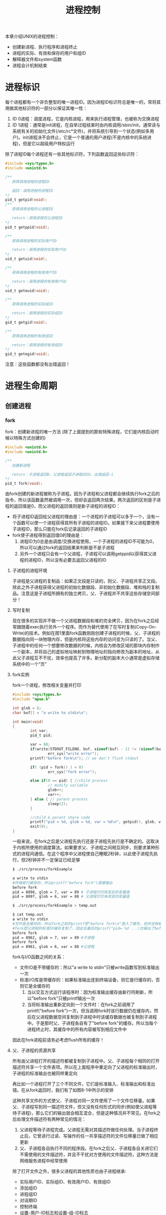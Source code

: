 #+TITLE: 进程控制
#+HTML_HEAD: <link rel="stylesheet" type="text/css" href="css/main.css" />
#+HTML_LINK_UP: env.html   
#+HTML_LINK_HOME: apue.html
#+OPTIONS: num:nil timestamp:nil ^:nil *:nil
本章介绍UNIX的进程控制：
+ 创建新进程、执行程序和进程终止
+ 进程的实际、有效和保存的用户和组ID
+ 解释器文件和system函数
+ 进程会计机制结束
  
* 进程标识
  每个进程都有一个非负整型的唯一进程ID。因为进程ID标识符总是唯一的，常将其用做其他标识符的一部分以保证其唯一性：
1. ID 0进程：调度进程，它是内核进程，用来执行进程管理，也被称为交换进程
2. ID 1进程：通常是init进程，在自举过程结束时由内核调用/sbin/init，通常读与系统有关的初始化文件(/etc/rc*文件)，并将系统引导到一个状态(例如多用户)。init进程决不会终止，它是一个普通的用户进程(不是内核中的系统进程)，但是它以超级用户特权运行
   
   
除了进程ID每个进程还有一些其他标识符，下列函数返回这些标识符：
#+BEGIN_SRC C
  #include <sys/types.h>
  #include <unistd.h>

  /**
     获得调用进程的进程ID　

     返回：调用进程的进程ID
  ,*/
  pid_t getpid(void);
  /**
     获得调用进程的父进程ID

     return：调用进程的父进程ID 
  ,*/
  pid_t getppid(void);

  /**
     获得调用进程的实际用户ID

     return：调用进程的实际用户ID
  ,*/
  uid_t getuid(void);

  /**
     获得调用进程的有效用户ID

     return：调用进程的有效用户ID
  ,*/
  uid_t geteuid(void);

  /**
     获得调用进程的实际组ID

     return：调用进程的实际组ID
  ,*/
  gid_t getgid(void);

  /**
     获得调用进程的有效组ID

     return：调用进程的有效组ID
  ,*/
  gid_t getegid(void); 
#+END_SRC
注意：这些函数都没有出错返回！

* 进程生命周期
  
** 创建进程
   
*** fork
    fork：创建新进程的唯一方法 (除了上面提到的那些特殊进程，它们是内核启动时候以特殊方式创建的)
    #+BEGIN_SRC C
  #include <unistd.h>
  #include <unistd.h>

  /**
     创建新进程

     return：子进程返回0，父进程返回子进程的ID，出错返回-1
  ,*/
  pid_t fork(void);
    #+END_SRC
    由fork创建的新进程被称为子进程。因为子进程和父进程都会继续执行fork之后的指令，所以该函数虽然被调用一次，但却会返回两次结果。两次返回的区别是子进程的返回值是0，而父进程的返回值则是新子进程的进程ID：
+ 将子进程ID返回给父进程的理由是：一个进程的子进程可以多于一个，没有一个函数可以使一个进程获得其所有子进程的进程ID。如果接下来父进程要使用子进程ID，那么只能在fork后记录返回的子进程ID
+ fork使子进程得到返回值0的理由是：
  1. 进程ID为0总是由调度/交换进程使用，一个子进程的进程ID不可能为0，所以可以通过fork的返回结果来判断是不是子进程
  2. 另外一个进程只会有一个父进程，子进程可以调用getppid以获得其父进程的进程ID，所以没有必要去返回父进程的ID
     
**** 子进程的进程环境
     子进程是父进程的复制品：如果正文段是只读的，则父、子进程共享正文段。除此之外子进程获得父进程的初始化数据段、非初始化数据段、堆和栈的复制品。注意这是子进程所拥有的独立拷贝，父、子进程并不共享这些存储空间部分！
     
**** 写时复制
     现在很多的实现并不做一个父进程数据段和堆的完全拷贝，因为在fork之后经常跟随着exec执行另外一个程序。而作为替代使用了在写时复制(Copy-On-Write)的技术。例如在图1里面fork函数刚刚创建子进程的时候，父、子进程的数据指向同一块物理内存，但是内核将这些内存的访问变为只读的了。当父、子进程中的任何一个想要修改数据的时候，内核会为修改区域的那块内存制作一个副本，并将自己的虚拟地址映射到物理地址的指向修改为副本的地址，从此父子进程互不干扰，效率也提高了许多。新分配的副本大小通常是虚拟存储系统中的一个“页”
     #+ATTR_HTML: image :width 90% 
     [[file:pic/child-process.png]]
     
**** fork实例
     fork一个进程，修改相关变量并打印
     #+BEGIN_SRC C
      #include <sys/types.h>
      #include "apue.h"

      int glob = 6;
      char buf[] = "a write to stdin\n";

      int main(void)
      {
              int var;
              pid_t pid;

              var = 88;
              if(write(STDOUT_FILENO, buf, sizeof(buf) - 1) != (sizeof(buf) - 1))
                      err_sys("write error");
              printf("before fork\n"); // we don't flush stdout

              if( (pid = fork() ) < 0)
                      err_sys("fork error");
              
              else if(0 == pid) { //child process
                      // modify variable
                      glob++; 
                      var++; 
              } else { // parent process
                      sleep(2);
              }

              //child & parent share code
              printf("pid = %d, glob = %d, var = %d\n", getpid(), glob, var);
              exit(0);
      }
     #+END_SRC
     一般来说，在fork之后是父进程先执行还是子进程先执行是不确定的。这取决于内核所使用的调度算法。如果要求父、子进程之间相互同步，则要求某种形式的进程间通信。在这个程序中父进程使自己睡眠2秒钟，以此使子进程先执行，但2秒钟并不一定保证已经足够
     #+BEGIN_SRC sh
  $ ./src/process/forkExample

  a write to stdin
  #终端是行缓存的，所以printf("before fork")直接输出
  before fork
  pid = 8898, glob = 7, var = 89 # 子进程打印改变后的变量值
  pid = 8897, glob = 6, var = 88 # 父进程打印未改变的变量值

  $ ./src/process/forkExample > temp.out

  $ cat temp.out 
  a write to stdin
  #文件是全缓存的，所以fork之前的printf把"before fork\n"放入了缓存，但并没有输出
  #fork把父进程的标准IO缓存复制了，因此在最后的prinf("pid= %d ...)也输出了before fork\n
  before fork 
  pid = 8962, glob = 7, var = 89 #子进程
  before fork
  pid = 8961, glob = 6, var = 88 #父进程
     #+END_SRC
     fork与I/O函数之间的关系：
+ 文件IO是不带缓存的：所以"a write to stdin"只被write函数写到标准输出一次
+ 标准I/O库是带缓存的：如果标准输出连到终端设备，则它是行缓存的，否则它是全缓存的
  1. 当以交互方式运行该程序时：因为标准输出缓存由新行符刷新，所以"before fork"只被printf输出一次
  2. 当将标准输出重新定向到一个文件时：在fork之前调用了printf("before fork")一次，但当调用fork时该行数据仍在缓存内，然后在父进程数据空间复制到子进程中时该缓存数据也被复制到子进程中。于是那时父、子进程各自有了"before fork"的缓存。所以当每个进程终止时，其缓存中的所有内容被写到相应文件中
     
因此在fork进程前请务必考虑flush所有的缓存！
**** 父、子进程的资源共享
     所有由父进程打开的描述符都被复制到子进程中。父、子进程每个相同的打开描述符共享一个文件表项。所以在上面程序中重定向了父进程的标准输出时，子进程的标准输出也被同样重定向
     
     再比如一个进程打开了三个不同文件，它们是标准输入、标准输出和标准出错。在从fork返回时，我们有了如图8-1中所示的安排
     #+ATTR_HTML: image :width 90% 
     [[file:pic/child-fd.png]]
     这种共享文件的方式使父、子进程对同一文件使用了一个文件位移量。如果父、子进程写到同一描述符文件，但又没有任何形式的同步(例如使父进程等待子进程)，那么它们的输出就会相互混合，但是这种情况并不常见。在fork之后处理文件描述符有两种常见的情况：
1. 父进程等待子进程完成。父进程无需对其描述符做任何处理。当子进程终止后，它曾进行过读、写操作的任一共享描述符的文件位移量已做了相应更新
2. 父、子进程各自执行不同的程序段。在fork之后父、子进程各自关闭它们不需使用的文件描述符，并且不干扰对方使用的文件描述符。这种方法是网络服务进程中经常使用
   
除了打开文件之外，很多父进程的其他性质也由子进程继承:
+ 实际用户ID、实际组ID、有效用户ID、有效组ID
+ 添加组ID
+ 进程组ID
+ 对话期ID
+ 控制终端
+ 设置-用户-ID标志和设置-组-ID标志
+ 当前工作目录
+ 根目录
+ 文件方式创建屏蔽字
+ 信号屏蔽和排列
+ 对任一打开文件描述符的在执行时关闭标志
+ 环境
+ 连接的共享存储段
+ 资源限制
**** 父、子进程的区别
+ fork的返回值
+ 进程ID
+ 不同的父进程ID
+ 子进程的tms_utime，tms_stime，tms_cutime以及tms_ustime设置为0
+ 父进程设置的锁，子进程不继承
+ 子进程的未决告警被清除
+ 子进程的未决信号集设置为空集
**** fork的常见用法
1. 一个父进程希望复制自己，使父、子进程同时执行不同的代码段。这在网络服务进程中是常见的：父进程等待委托者的服务请求。当这种请求到达时，父进程调用fork，使子进程处理此请求。父进程则继续等待下一个服务请求
2. 一个进程要执行一个不同的程序。这对shell是常见的情况。在这种情况下，子进程在从fork返回后立即调用exec
   
某些操作系统将第二种用法中的两个操作(fork之后执行exec)组合成一个，并称其为spawn。UNIX将这两个操作分开，因为在很多场合需要单独使用fork，其后并不跟随exec
*** vfork
    vfork：用于创建一个新进程，而该新进程的目的是为了exec一个新程序
    #+BEGIN_SRC C
      #include <sys/types.h>
      #include <unistd.h>

      /**
         创建新进程，而该新进程是目的是为了exec一个新程序

         return：子进程返回0，父进程返回子进程的ID，出错返回-1
      ,*/
      pid_t vfork(void);
    #+END_SRC
    vfork与fork的不同：
1. vfork并不将父进程的地址空间复制到子进程中，在子进程exec之前完全使用父进程的地址空间，这意味着子进程如果修改了某个变量，这个修改对父进程也是可见的！
2. vfork保证了子进程在父进程之前执行，父进程会阻塞运行直到子进程执行了exec或者exit函数。如果在调用这两个函数之前子进程依赖于父进程的进一步动作，则会导致死锁，特别是子进程并不继承父进程的记录锁，这时使用父进程打开的文件时可能会被阻塞！
**** vfork实例
     改写fork实例
     #+BEGIN_SRC C
       #include "apue.h"

       // external variable in initialized data
       int glob = 6;

       int main(void)
       {
               // automatic variable on the stack
               int var;
               pid_t pid;

               var = 88;
               printf("before fork\n");

               if((pid = vfork()) < 0) {
                       err_sys("fork error");
               } else if(pid == 0) { //child 
                       glob++; // change variable 
                       var++; 
                       _exit(0); //child terminated
                       //exit(0) 
               }

               //parent
               printf("pid = %d, glob = %d, var = %d\n", getpid(), glob, var);
               exit(0);
       }
     #+END_SRC
     
     子进程对变量glob和var做加1操作，结果改变了父进程中的变量值。因为子进程在父进程的地址空间中运行
     #+BEGIN_SRC sh
  $ gcc -I/home/klose/Documents/programming/c/apue/include -c -o vforkExample.o src/process/vforkExample.c #编译c文件，注意不能有优化参数！
  $ gcc -o vforkExample vforkExample.o src/lib/libapue.a # 链接静态库文件，产生可执行文件

  $ ./vforkExample 
  before fork
  pid = 19302, glob = 7, var = 89

  $ gcc -O2 -I/home/klose/Documents/programming/c/apue/include -c -o vforkExample1.o src/process/vforkExample.c 
  $ gcc -O2 -o vforkExample1 vforkExample1.o src/lib/libapue.a

  $ ./vforkExample1 #由于优化，var被放在寄存器内，所以丢失了子线程的修改
  before fork
  pid = 19471, glob = 7, var = 88
     #+END_SRC
     注意：子进程对变量的改动只对保存在内存中的变量有效，而对寄存器中的变量有可能会回滚。如果编译使用了优化参数，结果可能并不同，为了保证效果可以使用volatile
     
     因为写时复制技术的普及，实际上vfork已经是个过时的函数，尽量避免使用vfork
** 终止进程
   进程有三种正常终止法及两种异常终止法：
+ 正常终止:
  1. 在main函数内执行return语句，这等效于调用exit
  2. 调用exit函数，其操作包括调用各终止处理程序(终止处理程序在调用atexit函数时登录)，然后关闭所有标准I/O流等。但因为并不处理文件描述符、多进程(父、子进程)以及作业控制，所以这一定义对UNIX系统而言是不完整的
  3. 调用_exit系统调用函数，此函数由exit调用，它处理UNIX特定的细节。_exit是由POSIX.1说明的
+ 异常终止:
  1. 调用abort产生SIGABRT信号，是下一种异常终止的一种特例
  2. 当进程接收到某个信号时。进程本身(例如调用abort函数)、其他进程和内核都能产生传送到某一进程的信号(例如进程越出其地址空间访问存储单元，或者除以0)，内核就会为该进程产生相应的信号
     
不管进程如何终止，最后都会执行内核中的同一段代码。这段代码为相应进程关闭所有打开的文件描述符，释放它所使用的存储器等等

对上述任意一种终止情形，我们都希望终止进程能够通知其父进程它是如何终止的。对于exit和_exit，这是依靠传递给它们的退出状态参数来实现的。在异常终止情况，内核(不是进程本身)产生一个指示其异常终止原因的终止状态。注意这里使用了退出状态和终止状态两个不同术语，事实上最后调用_exit函数时内核会将退出状态转化为终止状态

在任意一种情况下，该终止进程的父进程都能用wait或waitpid函数取得其终止状态

如果父进程在子进程之前终止，对于其父进程已经终止的所有进程，它们的父进程都改变为init进程。这些进程由init进程领养。其操作过程大致是：在一个进程终止时，内核逐个检查所有活动进程，以判断它是否是正要终止的进程的子进程，如果是则该进程的父进程ID就更改为1(init进程的ID)。这种处理方法保证了每个进程有一个父进程

如果子进程在父进程之前终止，那么父进程又如何能在做相应检查时得到子进程的终止状态呢？内核为每个终止子进程保存了一定量的信息，所以当终止进程的父进程调用wait或waitpid时，可以得到有关信息。这种信息至少包括进程ID、该进程的终止状态、以及该进程使用的CPU时间总量。内核可以释放终止进程所使用的所有存储器，关闭其所有打开文件

一个已经终止，但是其父进程尚未对其进行善后处理(获取终止子进程的有关信息、释放它仍占用的资源)的进程被称为僵尸进程。ps(1)命令会将僵尸进程状态打印为Z

一个由init进程领养的进程终止时不会变成一个僵尸进程，因为init被编写成只要有一个子进程终止，init就会调用一个wait函数取得其终止状态。这样也就防止了在系统中有很多僵尸进程

*** wait
    当一个进程正常或异常终止时，内核就向其父进程发送SIGCHLD信号。因为子进程终止是个异步事件，所以这种信号也是内核向父进程发的异步通知。父进程可以忽略该信号，或者提供一个该信号发生时即被调用执行的函数。对于这种信号的系统默认动作是忽略它。现在我们只需要知道的是调用wait的进程可能会:
+ 如果其所有子进程都还在运行：阻塞调用wait的进程
+ 如果一个子进程已终止，并且正等待父进程存取其终止状态：带子进程的终止状态立即返回
+ 如果它没有任何子进程：出错立即返回
  
  #+BEGIN_SRC C
      #include <sys/types.h>
      #include <sys/wait.h>

      /**
         阻塞等待直到有一个子进程退出，并将子进程的终止状态记录到status处

         status：整形指针，记录子进程的终止状态，如果不关心终止状态，则可将该参数指定为空指针

         return：若成功返回终止子进程的PID，若出错返回-1
       ,*/
      pid_t wait(int *status);
  #+END_SRC
  status是一个整型指针。如果status不是一个空指针，则终止进程的终止状态就存放在它所指向的单元内。如果不关心终止状态，则可将该参数指定为空指针
  
  status状态整形字是由实现定义的。其中某些位表示退出状态(正常返回)，其他位则指示信号编号(异常返回)，有一位指示是否产生了一个core文件等等。POSIX.1规定终止状态用定义在<sys/wait.h>中的各个宏来查看。有三个互斥的宏可用来取得进程终止的原因，基于它们中哪一个值是真,就可选用其他宏来取得终止状态、信号编号等。这些都在表8-1中给出：
  #+CAPTION: 检查wait和waitpid所返回的终止状态的宏
  #+ATTR_HTML: :border 1 :rules all :frame boader
  | 宏                  | 说明                                                                                                                                                            |
  | WIFEXITED(status)   | 如果子进程是正常终止则为真，执行WEXITSTATUS(status)获得子进程传送给exit或_exit参数的低8位                                                          |
  | WIFSIGNALED(status) | 如果子进程是异常终止则为真，执行WTERMSIG(status)获得子进程终止的信号编号。另外SVR4和4.3+BSD(非POSIX.1)定义宏: WCOREDUMP(status)若已产生终止进程的core文件则返回真 |
  | WIFSTOPPED(status)  | 如果是子进程的状态是暂停则为真，执行WSTOPSIG(status)获得使子进程暂停的信号编号                                                                                  |
**** wait实例
     pr_exit使用表8-1中的宏以打印进程的终止状态。注意如果定义了WCOREDUMP，则此函数也处理该宏
     #+BEGIN_SRC C
       #include <sys/types.h>
       #include <wait.h>
       #include "apue.h"

       void pr_exit(int status) 
       {
               if( WIFEXITED(status) )
                       printf("normal termination, exit status = %d\n",
                              WEXITSTATUS(status));

               else if( WIFSIGNALED(status) )
                       printf("abnormal termination, signal number = %d%s\n",
                              WTERMSIG(status),
       #ifdef WCOREDUMP
                              WCOREDUMP(status) ? "(corefile generated)" : "");
               
       #else
               "");
       #endif

       else if( WIFSTOPPED(status) ) 
               printf("child stopped, signal number = %d\n",
                      WSTOPSIG(status));
       }
     #+END_SRC
     打印不同终止的状态值
     #+BEGIN_SRC C
  #include <sys/types.h>
  #include <wait.h>
  #include "apue.h"

  int main(void) 
  {
          pid_t pid;
          int status;

          if( (pid = fork() ) < 0)
                  err_sys("fork error");
          else if(0 == pid)
                  exit(7); //子进程正常退出
          
          if ( wait(&status) != pid)
                  err_sys("wait error");
          pr_exit(status);

          if( (pid = fork() ) < 0)
                  err_sys("fork error");
          else if(0 == pid)
                  abort(); //子进程调用abort

          if ( wait(&status) != pid)
                  err_sys("wait error");
          pr_exit(status);

          if( (pid = fork() ) < 0)
                  err_sys("fork error");
          else if(0 == pid)
                  status /= 0; //子进程产生异常信号
          
          if ( wait(&status) != pid)
                  err_sys("wait error");
          pr_exit(status);

          exit(0);
  }
     #+END_SRC
     测试：
     #+BEGIN_SRC sh
  $ ./src/process/waitExample

  normal termination, exit status = 7
  abnormal termination, signal number = 6 # SIGABRT
  abnormal termination, signal number = 8 # SIGFPE
     #+END_SRC
     不幸的是没有一种可移植的方法将WTERMSIG得到的信号编号映射为说明性的名字。必须查看<signal.h>头文件才能知道SIGABRT的值是6，SIGFPE的值是8
*** waitpid
    waitpid：可以指定子进程的PID，并设置相关阻塞选项
    #+BEGIN_SRC C
  #include <sys/types.h>
  #include <sys/wait.h>

  /**
     wait的扩展版本，可以指定子进程pid，以及相关阻塞选项

     pid：子进程pid
     status：存储终止状态的指针
     options：阻塞选项

     return：若成功返回终止子进程的PID，若出错返回-1
  ,*/
  pid_t waitpid(pid_t pid, int *status, int options);
    #+END_SRC
    
    pid参数与其值有关：
    #+CAPTION: waitpid的pid参数
    #+ATTR_HTML: :border 1 :rules all :frame boader
    | pid取值 | 说明 | 
    | pid == -1 | 等待任一子进程，与wait等效 |
    |pid > 0 | 等待其进程ID与pid相等的子进程 | 
    | pid == 0 | 等待其组ID等于调用进程的组ID的任一子进程 |
    | pid < -1 | 等待其组ID等于pid的绝对值的任一子进程 |
    
    options参数或者是0，或者是下表中常数的逐位或运算
    #+CAPTION: waitpid的option参数
    #+ATTR_HTML: :border 1 :rules all :frame boader
    | 常量      | 说明                                                                                                                                                |
    | WNOHANG   | 如果pid指定的子进程并不立即可用，则waitpid不阻塞，直接返回值为0                                                             |
    | WUNTRACED | 如果实现支持作业控制，则由pid指定的任一子进程状态已暂停，并且其状态自暂停以来还未报告过，则返回其状态。WIFSTOPPED宏确定返回值是否对应于一个暂停子进程 |
    | 0         | 阻塞并等待pid指定的子进程终止                                                                                                                                      |
    
    因此waitpid函数提供了wait函数没有提供的三个功能:
1. waitpid等待一个特定的进程(而wait则返回任一终止子进程的状态)
2. waitpid提供了一个wait的非阻塞版本。只是希望取得一个子进程的状态，但不想阻塞
3. waitpid支持作业控制(以WUNTRACED选择项)
   
**** waitpid实例
     如果一个进程要fork一个子进程，但不要求它等待子进程终止，也不希望子进程处于僵死状态直到父进程终止。这可以通过调用fork两次来实现：第一个fork子线程提前终止，使得由它fork的第二个子进程被init托管，这样第二个子进程结束会自动被init进程调用wait处理，同时主进程只需要等待第一个子进程终止即可
     #+BEGIN_SRC C
       #include <sys/types.h>
       #include <sys/wait.h>
       #include "apue.h"

       int main(void)
       {
               //进程p
               pid_t pid;

               if( ( pid = fork() ) < 0)
                       err_sys("1. fork error");
               else if (0 == pid) { //子进程1，它的父进程是进程p
                       if( ( pid = fork() ) < 0)
                               err_sys("2.fork error");
                       else if(pid > 0) //子进程1 
                               exit(0); //结束子进程1

                       /*
                         这是子进程2，它的父进程原本是子进程1，但是因为子进程正常终止了，所以由init进程托管
                       ,*/
                       sleep(2);
                       printf("second child parent pid = %d\n", getppid());
                       exit(0); //当子进程2终止时，init进程会调用wait清理子进程2
               }

               //进程p阻塞等待子进程1终止，并清理子进程1
               if(waitpid(pid, NULL, 0) != pid)
                       err_sys("waitpid error"); 

               //进程p终止
               exit(0);
       }
     #+END_SRC
     测试：
     #+BEGIN_SRC sh
  $ ./src/process/zombieAvoid

  $ second child parent pid = 1 #第一个fork的子进程终止了，它的子进程被init进程托管
     #+END_SRC
     在第二个子进程中调用sleep是为了保证在打印父进程ID时第一个子进程已终止。在fork之后，父、子进程都可继续执行，但无法预知哪一个会先执行。如果不使第二个子进程睡眠，则在fork之后它可能比其父进程先执行，于是它打印的父进程ID将是创建它的父进程，而不是init进程
     
*** wait3和wait4
    wait3和wait4这两个函数比wait和waitpid分别要多一个参数rusage，该参数用于内核返回由终止进程及其所有子进程使用的资源信息摘要，包括用户CPU时间总量、系统CPU时间总量、缺页次数、接收到信号的次数等。这些资源信息只包括终止子进程，并不包括处于停止状态的子进程
    
    #+BEGIN_SRC C
  #include <sys/types.h>
  #include <sys/time.h>
  #include <sys/resources.h>
  #include <sys/wait.h>

  /**
     等待任一进程终止，并返回终止子进程使用的资源摘要

     status：存储子进程的终止状态的指针
     options：阻塞选项
     rusage：存储终止子进程使用的资源摘要的结构指针

     return：若成功返回终止子进程的PID，若出错返回-1
  ,*/
  pid_t wait3(int *status, int options, struct rusage *rusage);

  /**
     等待指定子进程终止，并返回终止子进程使用的资源摘要

     pid：指定子进程ID
     status：存储子进程的终止状态的指针
     options：阻塞选项
     rusage：存储终止子进程使用的资源摘要的结构指针

     return：若成功返回终止子进程的PID，若出错返回-1
  ,*/
  pid_t wait4(pid_t pid, int *status, int options, struct rusage *rusage);
    #+END_SRC
    表8-4中列出了各个wait函数所支持的不同的参数：
    
    #+CAPTION: 不同系统上各个wait函数所支持的参数
    #+ATTR_HTML: :border 1 :rules all :frame boader
    | 函数  | pid | options | rusage | POSIX | SVR4 | 4.3+BSD |
    | wait    |     |         |        | •     | •    | •       |
    | waitpid | •   | •       |        | •     | •    | •       |
    | wait3   |     | •       | •      |       | •    | •       |
    | wait4   | •   | •       | •      |       | •    | •       |
    对Linux而言，wait4是wait家族各个函数的系统调用入口，其它几个函数都基于wait4重新实现
    
** 竞争条件
   当多个进程都企图对共享数据进行某种处理，而最后的结果又取决于进程运行的顺序时，这就产生了竞态条件。如果在fork之后的某种逻辑显式或隐式地依赖于在fork之后是父进程先运行还是子进程先运行，那么fork函数就会是竞态条件活跃的孳生地。通常无法预料哪一个进程先运行。即使知道哪一个进程先运行，那么在该进程开始运行后所发生的事情也依赖于系统负载以及内核的调度算法
   
   例如在waitpid的实例中，当第二个子进程打印其父进程ID时就可以看到了一个潜在的竞态条件。如果第二个子进程在第一个子进程之前运行，则其父进程将会是第一个子进程。但是如果第一个子进程先运行，并有足够的时间到达并执行exit，则第二个子进程的父进程就是init。即使在程序中调用sleep，这也不保证什么。如果系统负担很重，那么在第二个子进程从sleep返回时，可能第一个子进程还没有得到机会运行。这种形式的问题很难排除，因为在大部分时间，这种问题并不出现
   
   如果一个进程希望等待一个子进程终止，则它必须调用wait函数。如果一个进程要等待其父进程终止，则可使用下列轮询的循环:
   #+BEGIN_SRC C
  while(getppid() != 1) //父进程终止，子进程由init进程托管
          sleep(1);
   #+END_SRC
   但轮询的问题是它浪费了CPU时间，因为调用者每隔1秒都被唤醒，然后进行条件测试
   
   为了避免竞态条件和定期询问，在多个进程之间需要有某种形式的信号机制。在UNIX中可以使用信号机制和各种形式的进程间通信
   
*** 竞争条件实例
    输出两个字符串：一个由子进程输出，一个由父进程输出。因为输出依赖于内核使进程运行的顺序及每个进程运行的时间长度，所以该程序包含了一个竞态条件
    #+BEGIN_SRC C
  #include <sys/types.h>
  #include "apue.h"

  static void charatatime(char *);

  int main(void) 
  {
          pid_t pid;

          if( ( pid = fork() ) < 0)
                  err_sys("fork error");
          else if(0 == pid) {
                  charatatime("output from child\n");
          } else {
                  charatatime("output from parent\n");
          }
          
          exit(0);
          
  }

  static void charatatime(char *str)
  {
          char *ptr;
          int c;

          setbuf(stdout, NULL);
          for(ptr = str; c = *ptr++; )
                  putc(c, stdout);
          
  }
    #+END_SRC
    测试：
    #+BEGIN_SRC sh
  $ ./src/process/raceCondition #先结束了子进程 
  output from parent 
  output from child

  $ ./src/process/raceCondition #先结束了父进程
  output from parent
  $ output from child
    #+END_SRC
    
    下面的代码会保证父进程比子进程先打印
    #+BEGIN_SRC C
  int
  main(void)
  {
      pid_t   pid;

  +   TELL_WAIT();

      if ((pid = fork()) < 0) {
          err_sys("fork error");
      } else if (pid == 0) {
  +       WAIT_PARENT();      /* parent goes first */
          charatatime("output from child\n");
      } else {
          charatatime("output from parent\n");
  +       TELL_CHILD(pid);
      }
      exit(0);
  }
    #+END_SRC
    以后会用信号量来实现五个例程TELL_WAIT、TELL_PARENT、TELL_CHILD、WAIT_PARENT以及WAIT_CHILD
    
** 执行程序
   当进程调用一种exec函数时，该进程完全由新程序代换，而新程序则从其main函数开始执行。调用exec并不创建新进程，因此进程ID并未改变。exec只是用另一个新程序替换了当前进程的正文、数据、堆和栈段
   
*** exec家族函数
    exec家族函数：将指定的程序装入当前进程，使之替换掉当前进程大部分的上下文环境。一共6个变体，使用类似但形式不同的参数。
    #+BEGIN_SRC C
  #include <unistd.h>

  int execl(const char *pathname, const char *arg0, ..., /* (char *)0 */);
  int execlp(const char *filename, const char *arg, ..., /* (char *)0 */);
  int execle(const char *pathname, const char *arg0, ..., /* (char *)0, char *const envp[] */);
  int execv(const char *pathname, char *const argv[]);
  int execvp(const char *filename, char *const argv[]);
  int execve(const char *pathname, char *const argv[], char *const envp[]);
    #+END_SRC
    这六个函数若出错则为-1，若成功则不返回
    
+ 字母p表示该函数取filename作为参数，并且用PATH环境变量寻找可执行文件，没有字母ｐ表示pathname路径名
+ 字母l表示该函数取一个参数表，与字母v互斥，v表示该函数取一个argv[]
+ 字母e表示该函数取envp[]数组，而不使用当前环境
#+CAPTION: 6个exec函数的参数区别
#+ATTR_HTML: :border 1 :rules all :frame boade
| 函数   | pathname | filename |   | 参数表 | argv[] |   | enviorn | envp[] |
| execl    | •        |          |   | •      |        |   | •       |        |
| execlp   |          | •        |   | •      |        |   | •       |        |
| execle   | •        |          |   | •      |        |   |         | •      |
| execv    | •        |          |   |        | •      |   | •       |        |
| execvp   |          | •        |   |        | •      |   | •       |        |
| execve   | •        |          |   |        | •      |   |         | •      |
| 字母表示 |          | p        |   | l      | v      |   |         | e      |

在很多UNIX实现中，这六个函数中只有一个execve是内核的系统调用。另外五个只是库函数，它们最终都要调用execve系统调用。这六个函数之间的关系示于图8-2中：
#+ATTR_HTML: image :width 90% 
[[file:pic/exec-family.jpg]]
**** exec进程特征
     执行exec后进程还保持了原进程的下列特征:
+ 进程ID和父进程ID
+ 实际用户ID和实际组ID
+ 添加组ID
+ 进程组ID
+ 对话期ID
+ 控制终端
+ 闹钟尚余留的时间
+ 当前工作目录
+ 根目录
+ 文件方式创建屏蔽字
+ 文件锁
+ 进程信号屏蔽
+ 未决信号
+ 资源限制
+ tms_utime，tms_stime，tms_cutime以及tms_ustime值
  
对打开文件的处理与每个描述符的exec关闭标志值FD_CLOEXEC有关。进程中每个打开描述符都有一个exec关闭标志。若此标志设置，则在执行exec时关闭该描述符，否则该描述符仍打开。除非特地用fcntl设置了该标志，否则系统的默认操作是在exec后仍保持这种描述符打开

POSIX.1明确要求在exec时关闭打开目录流。这通常是由opendir函数实现的，它调用fcntl函数为对应于打开目录流的描述符设置exec关闭标志

注意：在exec前后实际用户ID和实际组ID保持不变，而有效ID是否改变则取决于所执行程序的文件的设置-用户-ID位和设置-组-ID位是否设置。如果新程序的设置-用户-ID位已设置，则有效用户ID变成程序文件所有者的ID，否则有效用户ID不变。对组ID的处理方式与此相同！
**** exec实例
程序echoall是一个普通程序，回送其所有命令行参数及其全部环境表
     #+BEGIN_SRC C
       #include <stdio.h>

       int main(int argc, char *argv[])
       {
               int i;
               char **ptr;
               extern char **environ;

               for(i = 0; i < argc; i++)
                       printf("argv[%d]: %s\n", i, argv[i]);

               for(ptr = environ; *ptr != 0 ; ptr++ )
                       printf("%s\n", *ptr);

               exit(0);  
       }
     #+END_SRC

调用execle要求一个路径名和一个特定的环境。下一个调用的是execlp用一个文件名，并将调用者的环境传送给新程序
#+BEGIN_SRC C
  #include <sys/types.h>
  #include <sys/wait.h>
  #include "apue.h"

  char *env_init[] = { "USER=unknown", "PATH=/tmp", NULL};
       
  int main(void) 
  {
          pid_t pid;
          if( (pid = fork() ) < 0 )
                  err_sys("fork error");
          else if( 0 == pid ) {
                  if(execle("/home/klose/bin/echoall",
                            "echoall", "myarg1", "MY ARG2", (char *) 0,
                            env_init) < 0 )
                          err_sys("execle error");
                  
          }

          if (waitpid(pid, NULL, 0) < 0)
                  err_sys("wait error");

          if( (pid = fork() ) < 0 )
                  err_sys("fork error");

          else if (0 == pid) {
                  if(execlp("echoall",
                            "echoall", "only 1 arg", (char *) 0) < 0)
                          err_sys("execlp error");
          }

          exit(0);
          
  }
#+END_SRC

测试代码如下
#+BEGIN_SRC sh
  $ ./execExample
  argv[0]: echoall #execle执行echoall  
  argv[1]: myarg1
  argv[2]: MY ARG2
  USER=unknown
  PATH=/tmp
  argv[0]: echoall #execlp执行echoall
  $ argv[1]: only 1 arg
  LC_PAPER=en_US.UTF8
  HOME=/home/klose
  # ...... 其他各种环境变量 
  _=./execExample
#+END_SRC
注意：shell提示符号'$'出现在第二个exec打印"echo all"和"only 1 arg"之间，这是因为父进程并不等待该子进程结束
* 更改用户ID和组ID
+ 通过fork创建的子进程，其实际用户ID和有效用户ID将继承自父进程
+ 用exec执行一个程序时，若该进程的程序文件有"保存设置-用户-ID"位，则其有效用户ID为"exec执行程序的文件所属用户的ID"，否则继承自exec之前的上下文
+ 实际组ID和有效组ID的情况与之类似
** setuid, setgid
+ setuid：设置实际用户ID和有效用户ID
+ setgid：设置实际组ID和有效组ID
  #+BEGIN_SRC C
    #include <sys/types.h>
    #include <unistd.h>

    /**
       设置实际用户ID和有效用户ID

       uid：用户ID

       return：若成功则为0，若出错则为-1，并设置errno
     ,*/
    int setuid(uid_t uid);

    /**
       设置实际组ID和有效组ID

       gid：组ID

       return：若成功则为0，若出错则为-1，并设置errno
     ,*/
    int setgid(gid_t gid);
  #+END_SRC

*** 改变ID规则
setuid/setgid的规则：
1. 如果进程具有超级用户特权，则setuid函数将实际用户ID、有效用户ID，以及保存的设置-用户-ID设置为uid
2. 如果进程没有超级用户特权，但是uid等于实际用户ID或保存的设置-用户-ID，则setuid只将有效用户ID设置为uid。不改变实际用户ID和保存的设置-用户-ID
3. 如果上面两个条件都不满足，则errno设置为EPERM，并返回出错

**** 注意事项
+ 只有超级用户进程可以更改实际用户ID。通常，实际用户ID是在用户登录时由login(1)程序设置的，而且决不会改变它。因为login是一个超级用户进程，当它调用setuid时设置所有三个用户ID
+ 仅当对程序文件设置了设置-用户-ID位时，exec函数设置有效用户ID。如果设置-用户-ID位没有设置，则exec函数不会改变有效用户ID，而将其维持为原先值。任何时候都可以调用setuid，将有效用户ID设置为实际用户ID或保存的设置-用户-ID，但是不能将有效用户ID设置为任一随机值
+ 保存的设置-用户-ID是由exec从有效用户ID复制的：在exec按文件用户ID设置了有效用户ID后，即进行这种复制，并将此副本保存起来

下面表格列出了改变这三个用户ID的不同方法：
  +------------------+-------------------------------------+-------------------------------------+
  |                  |               exec                  |                setuid               |
  |       ID         +------------------+------------------+------------------+------------------+
  |                  | 设置-用户-ID关闭 | 设置-用户-ID打开 |       超级用户   |      非超级用户  |
  +------------------+------------------+------------------+------------------+------------------+
  |    实际用户ID    |       不变       |       不变       |        uid       |       不变       |
  +------------------+------------------+------------------+------------------+------------------+
  |    有效用户ID    |       不变       | 程序文件的用户ID |        uid       |       uid        |
  +------------------+------------------+------------------+------------------+------------------+
  |保存的设置-用户-ID| 从有效用户ID复制 | 从有效用户ID复制 |        uid       |       不变       |
  +------------------+------------------+------------------+------------------+------------------+

**** 实例
观察的tip(1)程序，这个程序连接到一个远程系统，或者是直接连接，或者是拨号一个调制解调器。当tip使用调制解调器时，它必须通过使用锁文件来独占使用它。此锁文件与UUCP程序共享，因为这两个程序可能要同时使用同一调制解调器。对其工作步骤说明如下:
1. tip程序文件是由用户uucp拥有的，并且其设置-用户-ID位已设置。当exec此程序时，则关于用户ID得到下列结果:
   + 实际用户ID = 我们的用户ID
   + 有效用户ID = uucp
   + 保存设置-用户-ID = uucp
2. tip存取所要求的锁文件。这些锁文件是由uucp的用户所拥有的，因为有效用户ID是uucp，所以tip可以存取这些锁文件
3. tip执行setuid(getuid())。因为tip不是超级用户进程，所以这仅仅改变有效用户ID。此时得到：
   + 实际用户ID = 我们的用户ID(未改变)
   + 有效用户-ID = 我们的用户ID(未改变)：这就意味着能存取的只有我们通常可以存取的，没有额外的许可权
   + 保存设置-用户-ID=uucp(未改变) 
4. 当执行完所需的操作后，tip执行setuid(uucpuid)，其中uucpuid是用户uucp的数值用户ID(tip很可能在起动时调用geteuid，得到uucp的用户ID，然后将其保存起来，我们并不认为tip会搜索口令文件以得到这一数值用户ID)。因为setuid的参数等于保存的设置-用户-ID，所以这种调用是许可的(这就是为什么需要保存的设置-用户-ID的原因)。现在得到: 
   + 实际用户ID = 我们的用户ID(未改变)
   + 有效用户ID = uucp
   + 保存设置-用户-ID = uucp(未改变)
5. tip现在可对其锁文件进行操作以释放它们，因为tip的有效用户ID是uucp。以这种方法使用保存的设置-用户-ID，在进程的开始和结束部分就可以使用由于程序文件的设置用户ID而得到的额外优先权。但是进程在其运行的大部分时间只具有普通的许可权。如果进程不能在其结束部分切换回保存的设置-用户-ID，那么就不得不在全部运行时间都保持额外的许可权(这可能会造成安全问题)

如果在tip运行时生成一个shell进程(先fork，然后exec)将发生什么？因为实际用户ID和有效用户ID都是我们的普通用户ID(上面的第(3)步)，所以该shell没有额外的许可权。它不能存取tip运行时设置成uucp的保存的设置-用户-ID，因为该shell所保存的设置-用户-ID是由exec复制有效用户ID而得到的。所以在执行exec的子进程中：
 + 实际用户ID = 我们的用户ID
 + 有效用户ID = 我们的用户ID
 + 保存设置-用户-ID = 我们的用户ID

总结如下：
 #+BEGIN_EXAMPLE 
对于进程特权的改变，应遵循“使用能完成工作的最小特权”的原则，以避免用户进程越权操作：
1. 在不需要设置-用户-ID带来的权限时，使用setuid(getuid())降低有效用户ID的特权
2. getuid和geteuid函数只能获得实际用户ID和有效用户ID的当前值，
   而不能获得所保存的设置-用户-ID的当前值。必须在降低权限前通过调用geteuid然后保存
3. 再次需要高级权限的时候，可以通过setuid(保存的euid)来恢复
4. 在子进程执行exec之前，应setuid(getuid())以避免设置-用户-ID引起的特权传递
5. 如果程序的设置-用户-ID为root，以超级用户特权调用setuid就会设置所有三个用户ID，慎用！
 #+END_EXAMPLE

** setreuid, setregid
+ setreuid：交换实际用户ID和有效用户ID的值
+ setregid：交换实际组ID和有效组ID的值
   #+BEGIN_SRC C
     #include <sys/types.h>
     #include <unistd.h>

     /**
        交换实际用户ID和有效用户ID的值

        ruid：实际用户ID
        euid：有效用户ID

        return：若成功则为0，若出错则为-1
     ,*/
     int setreuid(uid_t ruid, uid_t euid);

     /**
        交换实际组ID和有效组ID的值

        rgid：实际组ID
        egid：有效组ID

        return：若成功则为0，若出错则为-1
     ,*/
     int setregid(gid_t rgid, gid_t egid);
   #+END_SRC
一个非特权用户总能交换实际用户ID和有效用户ID。这就允许一个设置-用户-ID程序转换成只具有用户的普通许可权，以后又可再次转换回设置-用户-ID所得到的额外许可权。POSIX.1引进了保存的设置-用户-ID特征后，其作用也相应加强，它也允许一个非特权用 户将其有效用户ID设置为保存的设置-用户-ID

实际上更方便了调用上述程序，而无须手动进行保存有效用户ID，再手动setuid

** seteuid和setegid函数
+ seteuid：设置有效用户ID，而setuid函数更改三个用户ID
+ setegid：设置有效组ID

   #+BEGIN_SRC C
     #include <sys/types.h>
     #include <unistd.h>

     /**
        设置有效用户ID

        euid：有效用户ID

        return：若成功则为0，若出错则为-1，并设置errno
      ,*/
     int seteuid(uid_t euid);

     /**
        设置有效组ID

        egid：有效组ID

        return：若成功则为0，若出错则为-1，并设置errno
      ,*/
     int setegid(gid_t egid);
   #+END_SRC
规则类似于setuid函数：一个非特权用户可将其有效用户ID设置为其实际用户ID或其保存的设置-用户-ID，一个特权用户则可将有效用户ID设置为uid

** 总结
图8-3给出了修改三个不同用户ID的各个函数：
#+ATTR_HTML: image :width 90% 
[[file:pic/uid.png]]

** 组ID
上面描述的适用于各个组ID。添加组ID不受setgid函数的影响

* 解释器
